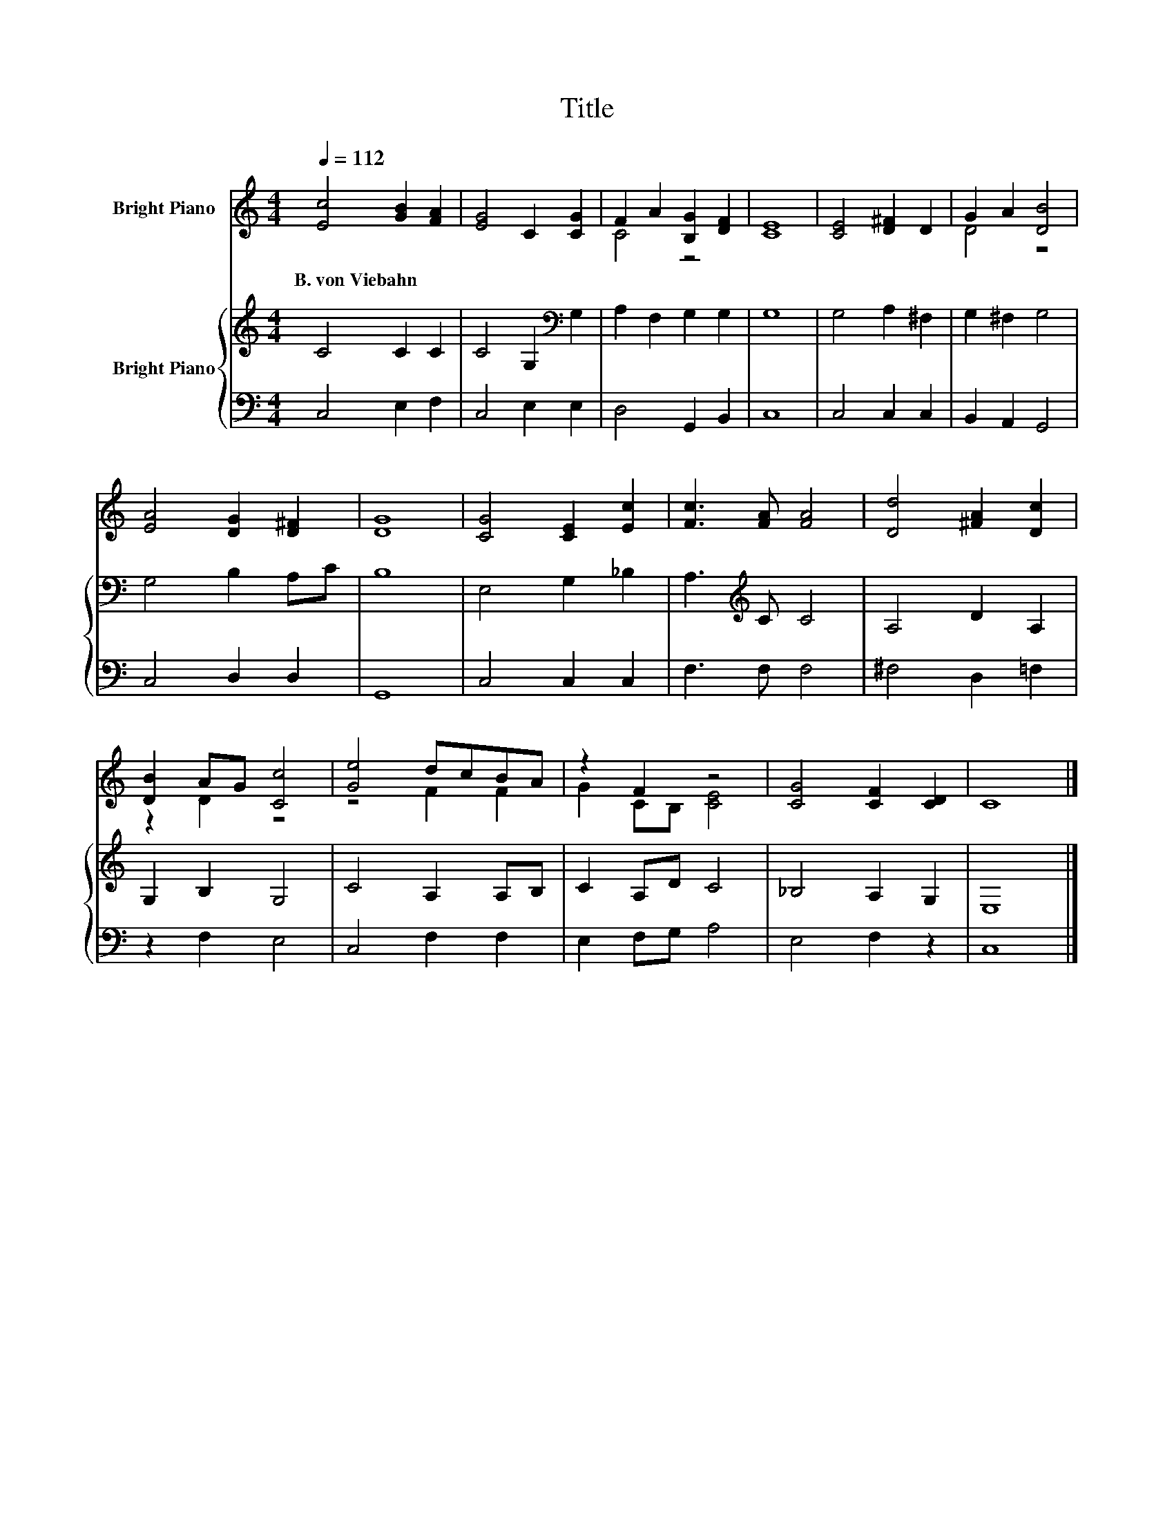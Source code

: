 X:1
T:Title
%%score ( 1 2 ) { 3 | 4 }
L:1/8
Q:1/4=112
M:4/4
K:C
V:1 treble nm="Bright Piano"
V:2 treble 
V:3 treble nm="Bright Piano"
V:4 bass 
V:1
 [Ec]4 [GB]2 [FA]2 | [EG]4 C2 [CG]2 | F2 A2 [B,G]2 [DF]2 | [CE]8 | [CE]4 [D^F]2 D2 | G2 A2 [DB]4 | %6
w: B.~von~Viebahn * *||||||
 [EA]4 [DG]2 [D^F]2 | [DG]8 | [CG]4 [CE]2 [Ec]2 | [Fc]3 [FA] [FA]4 | [Dd]4 [^FA]2 [Dc]2 | %11
w: |||||
 [DB]2 AG [Cc]4 | [Ge]4 dcBA | z2 F2 z4 | [CG]4 [CF]2 [CD]2 | C8 |] %16
w: |||||
V:2
 x8 | x8 | C4 z4 | x8 | x8 | D4 z4 | x8 | x8 | x8 | x8 | x8 | z2 D2 z4 | z4 F2 F2 | G2 CB, [CE]4 | %14
 x8 | x8 |] %16
V:3
 C4 C2 C2 | C4 G,2[K:bass] G,2 | A,2 F,2 G,2 G,2 | G,8 | G,4 A,2 ^F,2 | G,2 ^F,2 G,4 | %6
 G,4 B,2 A,C | B,8 | E,4 G,2 _B,2 | A,3[K:treble] C C4 | A,4 D2 A,2 | G,2 B,2 G,4 | C4 A,2 A,B, | %13
 C2 A,D C4 | _B,4 A,2 G,2 | E,8 |] %16
V:4
 C,4 E,2 F,2 | C,4 E,2 E,2 | D,4 G,,2 B,,2 | C,8 | C,4 C,2 C,2 | B,,2 A,,2 G,,4 | C,4 D,2 D,2 | %7
 G,,8 | C,4 C,2 C,2 | F,3 F, F,4 | ^F,4 D,2 =F,2 | z2 F,2 E,4 | C,4 F,2 F,2 | E,2 F,G, A,4 | %14
 E,4 F,2 z2 | C,8 |] %16

